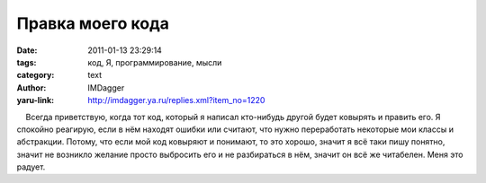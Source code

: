 Правка моего кода
=================
:date: 2011-01-13 23:29:14
:tags: код, Я, программирование, мысли
:category: text
:author: IMDagger
:yaru-link: http://imdagger.ya.ru/replies.xml?item_no=1220

    Всегда приветствую, когда тот код, который я написал кто-нибудь
другой будет ковырять и править его. Я спокойно реагирую, если в нём
находят ошибки или считают, что нужно переработать некоторые мои классы
и абстракции. Потому, что если мой код ковыряют и понимают, то это
хорошо, значит я всё таки пишу понятно, значит не возникло желание
просто выбросить его и не разбираться в нём, значит он всё же читабелен.
Меня это радует.

